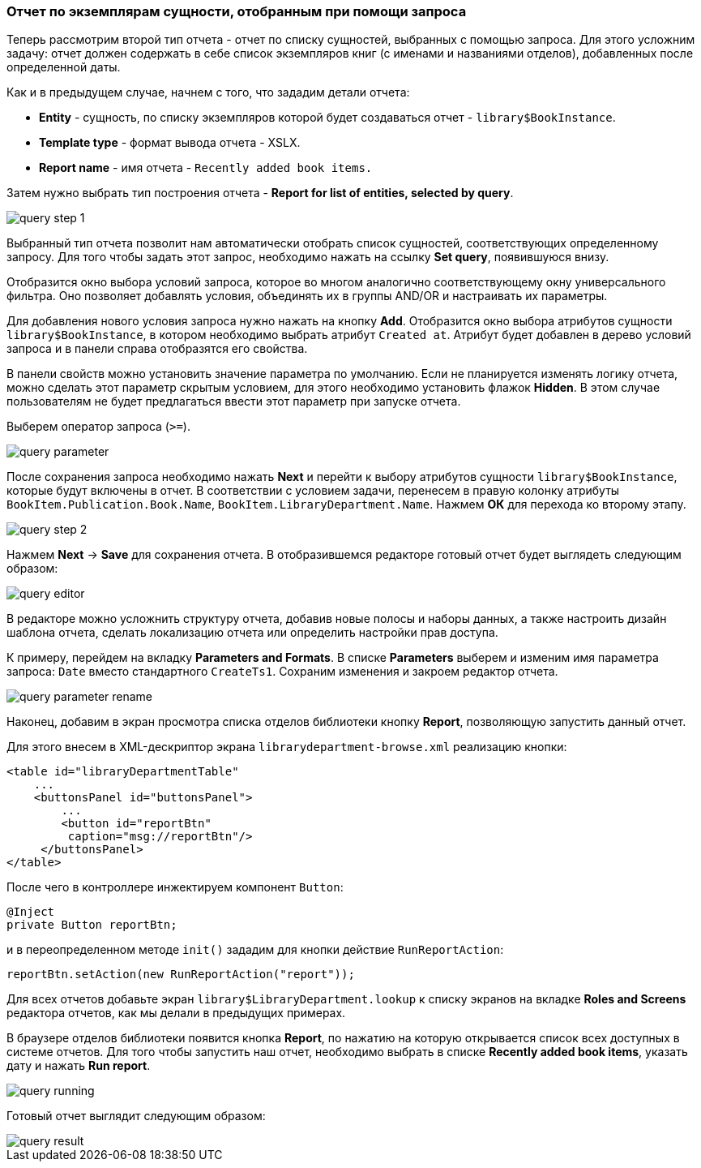 :sourcesdir: ../../../source

[[query_report]]
=== Отчет по экземплярам сущности, отобранным при помощи запроса

Теперь рассмотрим второй тип отчета - отчет по списку сущностей, выбранных с помощью запроса. Для этого усложним задачу: отчет должен содержать в себе список экземпляров книг (с именами и названиями отделов), добавленных после определенной даты.

Как и в предыдущем случае, начнем с того, что зададим детали отчета:

* *Entity* - сущность, по списку экземпляров которой будет создаваться отчет - `library$BookInstance`.

* *Template type* - формат вывода отчета - XSLX.

* *Report name* - имя отчета - `Recently added book items.`

Затем нужно выбрать тип построения отчета - *Report for list of entities, selected by query*.

image::query_step_1.png[align="center"]

Выбранный тип отчета позволит нам автоматически отобрать список сущностей, соответствующих определенному запросу. Для того чтобы задать этот запрос, необходимо нажать на ссылку *Set query*, появившуюся внизу.

Отобразится окно выбора условий запроса, которое во многом аналогично соответствующему окну универсального фильтра. Оно позволяет добавлять условия, объединять их в группы AND/OR и настраивать их параметры.

Для добавления нового условия запроса нужно нажать на кнопку *Add*. Отобразится окно выбора атрибутов сущности `library$BookInstance`, в котором необходимо выбрать атрибут `Created at`. Атрибут будет добавлен в дерево условий запроса и в панели справа отобразятся его свойства.

В панели свойств можно установить значение параметра по умолчанию. Если не планируется изменять логику отчета, можно сделать этот параметр скрытым условием, для этого необходимо установить флажок *Hidden*. В этом случае пользователям не будет предлагаться ввести этот параметр при запуске отчета.

Выберем оператор запроса (`>=`).

image::query_parameter.png[align="center"]

После сохранения запроса необходимо нажать *Next* и перейти к выбору атрибутов сущности `library$BookInstance`, которые будут включены в отчет. В соответствии с условием задачи, перенесем в правую колонку атрибуты `BookItem.Publication.Book.Name`, `BookItem.LibraryDepartment.Name`. Нажмем *ОК* для перехода ко второму этапу.

image::query_step_2.png[align="center"]

Нажмем *Next* -> *Save* для сохранения отчета. В отобразившемся редакторе готовый отчет будет выглядеть следующим образом:

image::query_editor.png[align="center"]

В редакторе можно усложнить структуру отчета, добавив новые полосы и наборы данных, а также настроить дизайн шаблона отчета, сделать локализацию отчета или определить настройки прав доступа.

К примеру, перейдем на вкладку *Parameters and Formats*. В списке *Parameters* выберем и изменим имя параметра запроса: `Date` вместо стандартного `CreateTs1`. Сохраним изменения и закроем редактор отчета.

image::query_parameter_rename.png[align="center"]

Наконец, добавим в экран просмотра списка отделов библиотеки кнопку *Report*, позволяющую запустить данный отчет.

Для этого внесем в XML-дескриптор экрана `librarydepartment-browse.xml` реализацию кнопки:

[source, xml]
----
<table id="libraryDepartmentTable"
    ...
    <buttonsPanel id="buttonsPanel">
        ...
        <button id="reportBtn"
         caption="msg://reportBtn"/>
     </buttonsPanel>
</table>
----

После чего в контроллере инжектируем компонент `Button`:

[source, java]
----
@Inject
private Button reportBtn;
----

и в переопределенном методе `init()` зададим для кнопки действие `RunReportAction`:

[source, java]
----
reportBtn.setAction(new RunReportAction("report"));
----

Для всех отчетов добавьте экран `library$LibraryDepartment.lookup` к списку экранов на вкладке *Roles and Screens* редактора отчетов, как мы делали в предыдущих примерах.

В браузере отделов библиотеки появится кнопка *Report*, по нажатию на которую открывается список всех доступных в системе отчетов. Для того чтобы запустить наш отчет, необходимо выбрать в списке *Recently added book items*, указать дату и нажать *Run report*.

image::query_running.png[align="center"]

Готовый отчет выглядит следующим образом:

image::query_result.png[align="center"]

